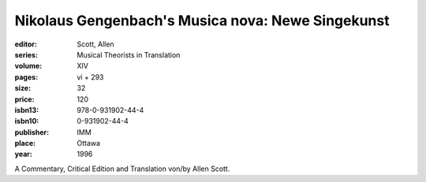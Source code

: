 Nikolaus Gengenbach's Musica nova: Newe Singekunst
==================================================

:editor: Scott, Allen
:series: Musical Theorists in Translation
:volume: XIV
:pages: vi + 293
:size: 32
:price: 120
:isbn13: 978-0-931902-44-4
:isbn10: 0-931902-44-4
:publisher: IMM
:place: Ottawa
:year: 1996

A Commentary, Critical Edition and Translation von/by Allen Scott.

